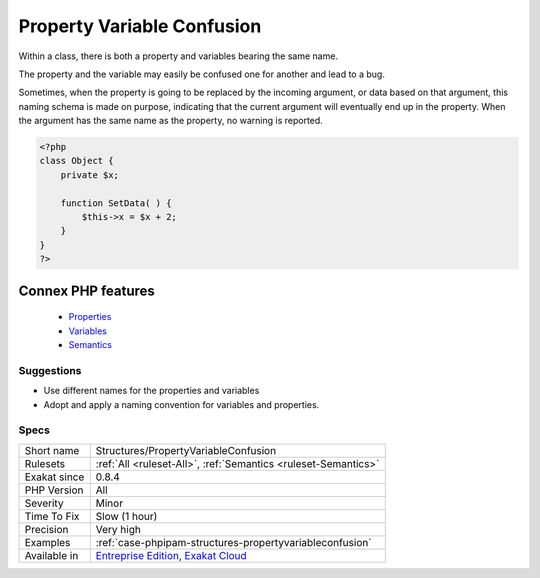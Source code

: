 .. _structures-propertyvariableconfusion:


.. _property-variable-confusion:

Property Variable Confusion
+++++++++++++++++++++++++++

.. meta::
	:description:
		Property Variable Confusion: Within a class, there is both a property and variables bearing the same name.
	:twitter:card: summary_large_image
	:twitter:site: @exakat
	:twitter:title: Property Variable Confusion
	:twitter:description: Property Variable Confusion: Within a class, there is both a property and variables bearing the same name
	:twitter:creator: @exakat
	:twitter:image:src: https://www.exakat.io/wp-content/uploads/2020/06/logo-exakat.png
	:og:image: https://www.exakat.io/wp-content/uploads/2020/06/logo-exakat.png
	:og:title: Property Variable Confusion
	:og:type: article
	:og:description: Within a class, there is both a property and variables bearing the same name
	:og:url: https://exakat.readthedocs.io/en/latest/Reference/Rules/Property Variable Confusion.html
	:og:locale: en

.. raw:: html


	<script type="application/ld+json">{"@context":"https:\/\/schema.org","@graph":[{"@type":"WebPage","@id":"https:\/\/php-tips.readthedocs.io\/en\/latest\/Reference\/Rules\/Structures\/PropertyVariableConfusion.html","url":"https:\/\/php-tips.readthedocs.io\/en\/latest\/Reference\/Rules\/Structures\/PropertyVariableConfusion.html","name":"Property Variable Confusion","isPartOf":{"@id":"https:\/\/www.exakat.io\/"},"datePublished":"Fri, 10 Jan 2025 09:46:18 +0000","dateModified":"Fri, 10 Jan 2025 09:46:18 +0000","description":"Within a class, there is both a property and variables bearing the same name","inLanguage":"en-US","potentialAction":[{"@type":"ReadAction","target":["https:\/\/exakat.readthedocs.io\/en\/latest\/Property Variable Confusion.html"]}]},{"@type":"WebSite","@id":"https:\/\/www.exakat.io\/","url":"https:\/\/www.exakat.io\/","name":"Exakat","description":"Smart PHP static analysis","inLanguage":"en-US"}]}</script>

Within a class, there is both a property and variables bearing the same name. 

The property and the variable may easily be confused one for another and lead to a bug. 

Sometimes, when the property is going to be replaced by the incoming argument, or data based on that argument, this naming schema is made on purpose, indicating that the current argument will eventually end up in the property. When the argument has the same name as the property, no warning is reported.

.. code-block:: php
   
   <?php
   class Object {
       private $x;
       
       function SetData( ) {
           $this->x = $x + 2;
       }
   }
   ?>
Connex PHP features
-------------------

  + `Properties <https://php-dictionary.readthedocs.io/en/latest/dictionary/property.ini.html>`_
  + `Variables <https://php-dictionary.readthedocs.io/en/latest/dictionary/variable.ini.html>`_
  + `Semantics <https://php-dictionary.readthedocs.io/en/latest/dictionary/semantics.ini.html>`_


Suggestions
___________

* Use different names for the properties and variables
* Adopt and apply a naming convention for variables and properties.




Specs
_____

+--------------+-------------------------------------------------------------------------------------------------------------------------+
| Short name   | Structures/PropertyVariableConfusion                                                                                    |
+--------------+-------------------------------------------------------------------------------------------------------------------------+
| Rulesets     | :ref:`All <ruleset-All>`, :ref:`Semantics <ruleset-Semantics>`                                                          |
+--------------+-------------------------------------------------------------------------------------------------------------------------+
| Exakat since | 0.8.4                                                                                                                   |
+--------------+-------------------------------------------------------------------------------------------------------------------------+
| PHP Version  | All                                                                                                                     |
+--------------+-------------------------------------------------------------------------------------------------------------------------+
| Severity     | Minor                                                                                                                   |
+--------------+-------------------------------------------------------------------------------------------------------------------------+
| Time To Fix  | Slow (1 hour)                                                                                                           |
+--------------+-------------------------------------------------------------------------------------------------------------------------+
| Precision    | Very high                                                                                                               |
+--------------+-------------------------------------------------------------------------------------------------------------------------+
| Examples     | :ref:`case-phpipam-structures-propertyvariableconfusion`                                                                |
+--------------+-------------------------------------------------------------------------------------------------------------------------+
| Available in | `Entreprise Edition <https://www.exakat.io/entreprise-edition>`_, `Exakat Cloud <https://www.exakat.io/exakat-cloud/>`_ |
+--------------+-------------------------------------------------------------------------------------------------------------------------+


